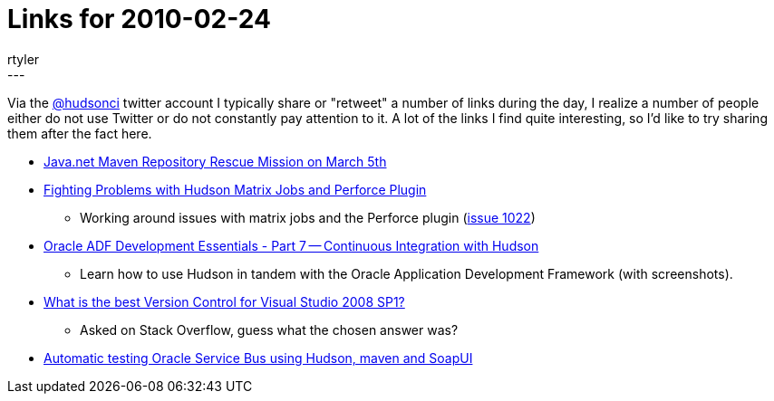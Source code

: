 = Links for 2010-02-24
:nodeid: 193
:created: 1267095600
:tags:
  - mailing list
:author: rtyler
---
Via the https://twitter.com/hudsonci[@hudsonci] twitter account I typically share or "retweet" a number of links during the day, I realize a number of people either do not use Twitter or do not constantly pay attention to it. A lot of the links I find quite interesting, so I'd like to try sharing them after the fact here.

* https://www.sonatype.com/people/2010/02/java-net-maven-repository-rescue-mission-on-march-5th/[Java.net Maven Repository Rescue Mission on March 5th]
* https://blog.coremedia.com/cm/post/14886341/Fighting_Problems_with_Hudson_Matrix_Jobs_and_Perforce_Plugin.html[Fighting Problems with Hudson Matrix Jobs and Perforce Plugin]
 ** Working around issues with matrix jobs and the Perforce plugin (https://issues.jenkins.io/browse/JENKINS-1022[issue 1022])
* https://www.oracle.com/technology/pub/articles/adf-development-essentials/part7.html[Oracle ADF Development Essentials - Part 7 -- Continuous Integration with Hudson]
 ** Learn how to use Hudson in tandem with the Oracle Application Development Framework (with screenshots).
* https://stackoverflow.com/questions/723322/what-is-the-best-version-control-for-visual-studio-2008-sp1/723326#723326[What is the best Version Control for Visual Studio 2008 SP1?]
 ** Asked on Stack Overflow, guess what the chosen answer was?
* https://technology.amis.nl/blog/7408/automatic-testing-oracle-service-bus-using-hudson-maven-and-soapui[Automatic testing Oracle Service Bus using Hudson, maven and SoapUI]
